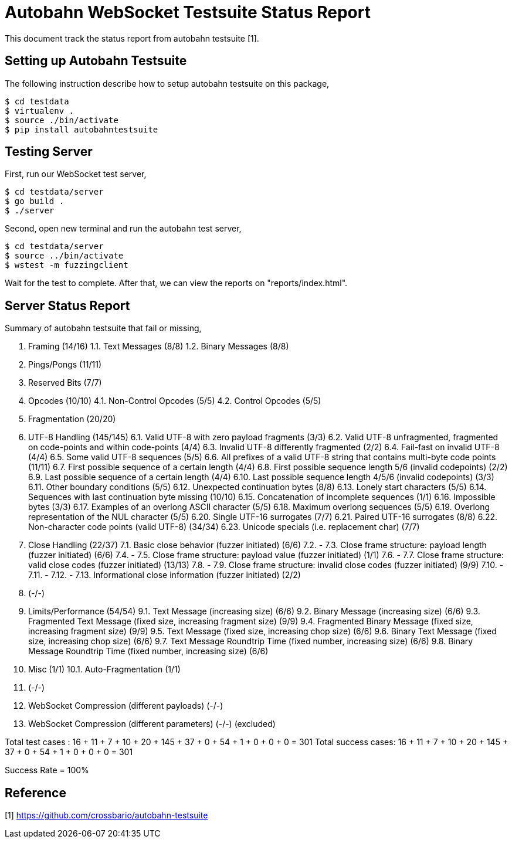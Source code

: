 =  Autobahn WebSocket Testsuite Status Report

This document track the status report from autobahn testsuite [1].

==  Setting up Autobahn Testsuite

The following instruction describe how to setup autobahn testsuite on this
package,

	$ cd testdata
	$ virtualenv .
	$ source ./bin/activate
	$ pip install autobahntestsuite

==  Testing Server

First, run our WebSocket test server,

	$ cd testdata/server
	$ go build .
	$ ./server

Second, open new terminal and run the autobahn test server,

	$ cd testdata/server
	$ source ../bin/activate
	$ wstest -m fuzzingclient

Wait for the test to complete.  After that, we can view the reports on
"reports/index.html".

==  Server Status Report

Summary of autobahn testsuite that fail or missing,

1.  Framing (14/16)
1.1.  Text Messages (8/8)
1.2.  Binary Messages (8/8)
2.  Pings/Pongs (11/11)
3.  Reserved Bits (7/7)
4.  Opcodes (10/10)
4.1.  Non-Control Opcodes (5/5)
4.2.  Control Opcodes (5/5)
5.  Fragmentation (20/20)
6.  UTF-8 Handling  (145/145)
6.1.  Valid UTF-8 with zero payload fragments  (3/3)
6.2.  Valid UTF-8 unfragmented, fragmented on code-points and within
code-points  (4/4)
6.3.  Invalid UTF-8 differently fragmented  (2/2)
6.4.  Fail-fast on invalid UTF-8  (4/4)
6.5.  Some valid UTF-8 sequences  (5/5)
6.6.  All prefixes of a valid UTF-8 string that contains multi-byte code
points  (11/11)
6.7.  First possible sequence of a certain length (4/4)
6.8.  First possible sequence length 5/6 (invalid codepoints) (2/2)
6.9.  Last possible sequence of a certain length (4/4)
6.10.  Last possible sequence length 4/5/6 (invalid codepoints) (3/3)
6.11.  Other boundary conditions  (5/5)
6.12.  Unexpected continuation bytes  (8/8)
6.13.  Lonely start characters  (5/5)
6.14.  Sequences with last continuation byte missing  (10/10)
6.15.  Concatenation of incomplete sequences  (1/1)
6.16.  Impossible bytes  (3/3)
6.17.  Examples of an overlong ASCII character  (5/5)
6.18.  Maximum overlong sequences  (5/5)
6.19.  Overlong representation of the NUL character  (5/5)
6.20.  Single UTF-16 surrogates  (7/7)
6.21.   Paired UTF-16 surrogates  (8/8)
6.22.  Non-character code points (valid UTF-8)  (34/34)
6.23.  Unicode specials (i.e. replacement char)  (7/7)
7.  Close Handling  (22/37)
7.1.  Basic close behavior (fuzzer initiated)  (6/6)
7.2.  -
7.3.  Close frame structure: payload length (fuzzer initiated)  (6/6)
7.4.  -
7.5.  Close frame structure: payload value (fuzzer initiated)  (1/1)
7.6.  -
7.7.  Close frame structure: valid close codes (fuzzer initiated)  (13/13)
7.8.  -
7.9.  Close frame structure: invalid close codes (fuzzer initiated)  (9/9)
7.10.  -
7.11.  -
7.12.  -
7.13.  Informational close information (fuzzer initiated)  (2/2)
8.  (-/-)
9.  Limits/Performance  (54/54)
9.1.  Text Message (increasing size)  (6/6)
9.2.  Binary Message (increasing size)  (6/6)
9.3.  Fragmented Text Message (fixed size, increasing fragment size)  (9/9)
9.4.  Fragmented Binary Message (fixed size, increasing fragment size)  (9/9)
9.5.  Text Message (fixed size, increasing chop size)  (6/6)
9.6.  Binary Text Message (fixed size, increasing chop size)  (6/6)
9.7.  Text Message Roundtrip Time (fixed number, increasing size)  (6/6)
9.8.  Binary Message Roundtrip Time (fixed number, increasing size)  (6/6)
10.  Misc  (1/1)
10.1.  Auto-Fragmentation  (1/1)
11.  (-/-)
12.  WebSocket Compression (different payloads)  (-/-)
13.  WebSocket Compression (different parameters)  (-/-)
(excluded)


Total test cases   : 16 + 11 + 7 + 10 + 20 + 145 + 37 + 0 + 54 + 1 + 0 + 0 + 0 = 301
Total success cases: 16 + 11 + 7 + 10 + 20 + 145 + 37 + 0 + 54 + 1 + 0 + 0 + 0 = 301

Success Rate = 100%

==  Reference

[1]  https://github.com/crossbario/autobahn-testsuite
